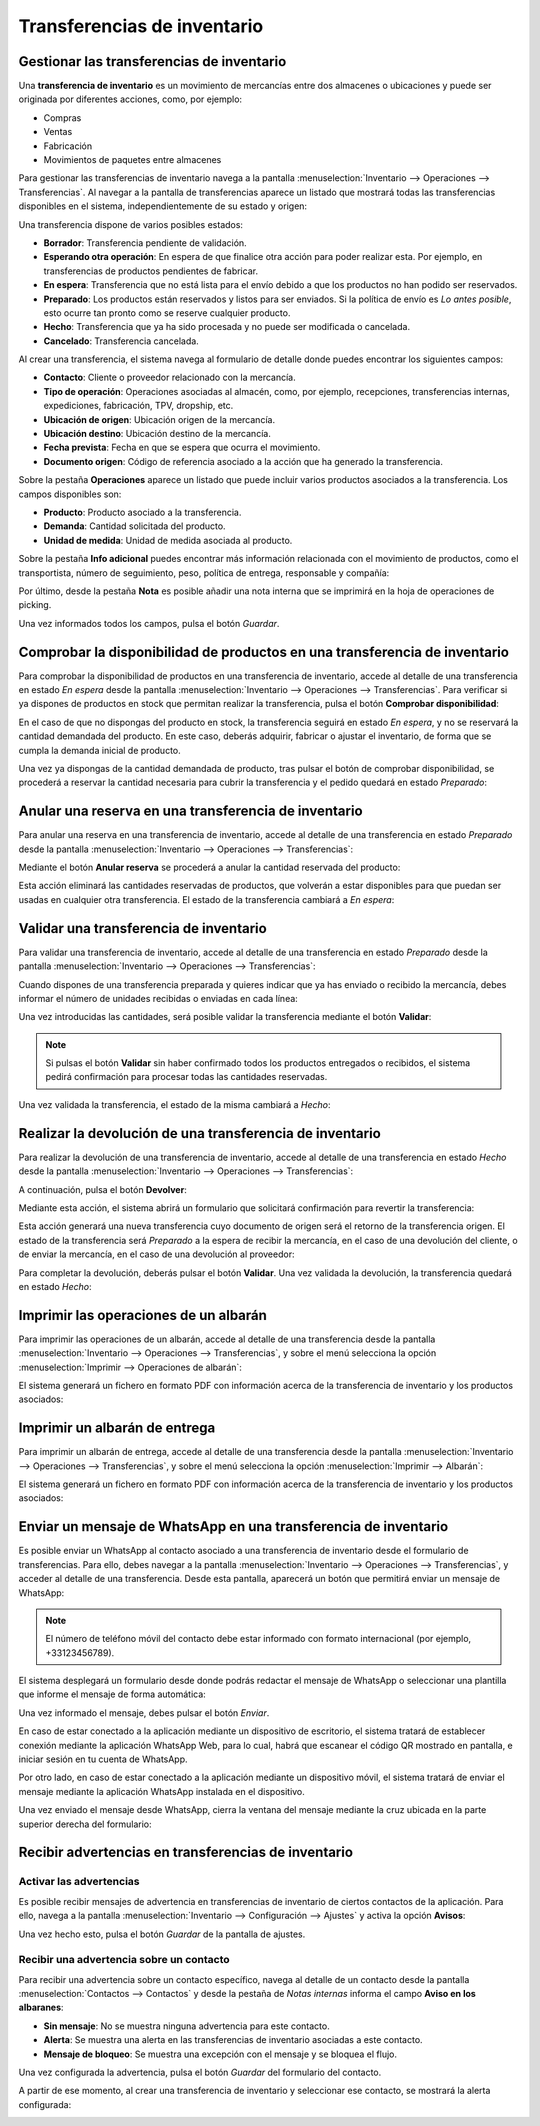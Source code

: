 ============================
Transferencias de inventario
============================

Gestionar las transferencias de inventario
==========================================

Una **transferencia de inventario** es un movimiento de mercancías entre dos almacenes o ubicaciones y puede ser originada
por diferentes acciones, como, por ejemplo:

-  Compras

-  Ventas

-  Fabricación

-  Movimientos de paquetes entre almacenes

Para gestionar las transferencias de inventario navega a la pantalla :menuselection:`Inventario --> Operaciones --> Transferencias`.
Al navegar a la pantalla de transferencias aparece un listado que mostrará todas las transferencias disponibles en el sistema,
independientemente de su estado y origen:

.. image:: transferencias/transferencias-inventario.png
   :align: center
   :alt: Gestionar las transferencias de inventario

Una transferencia dispone de varios posibles estados:

-  **Borrador**: Transferencia pendiente de validación.

-  **Esperando otra operación**: En espera de que finalice otra acción para poder realizar esta. Por ejemplo, en
   transferencias de productos pendientes de fabricar.

-  **En espera**: Transferencia que no está lista para el envío debido a que los productos no han podido ser reservados.

-  **Preparado**: Los productos están reservados y listos para ser enviados. Si la política de envío es *Lo antes posible*,
   esto ocurre tan pronto como se reserve cualquier producto.

-  **Hecho**: Transferencia que ya ha sido procesada y no puede ser modificada o cancelada.

-  **Cancelado**: Transferencia cancelada.

Al crear una transferencia, el sistema navega al formulario de detalle donde puedes encontrar los siguientes
campos:

-  **Contacto**: Cliente o proveedor relacionado con la mercancía.

-  **Tipo de operación**: Operaciones asociadas al almacén, como, por ejemplo, recepciones, transferencias internas,
   expediciones, fabricación, TPV, dropship, etc.

-  **Ubicación de origen**: Ubicación origen de la mercancía.

-  **Ubicación destino**: Ubicación destino de la mercancía.

-  **Fecha prevista**: Fecha en que se espera que ocurra el movimiento.

-  **Documento origen**: Código de referencia asociado a la acción que ha generado la transferencia.

.. image:: transferencias/transferencias-inventario-2.png
   :align: center
   :alt: Gestionar las transferencias de inventario (2)

Sobre la pestaña **Operaciones** aparece un listado que puede incluir varios productos asociados a la transferencia. Los
campos disponibles son:

-  **Producto**: Producto asociado a la transferencia.

-  **Demanda**: Cantidad solicitada del producto.

-  **Unidad de medida**: Unidad de medida asociada al producto.

Sobre la pestaña **Info adicional** puedes encontrar más información relacionada con el movimiento de productos, como
el transportista, número de seguimiento, peso, política de entrega, responsable y compañía:

.. image:: transferencias/transferencias-inventario-3.png
   :align: center
   :alt: Gestionar las transferencias de inventario (3)

Por último, desde la pestaña **Nota** es posible añadir una nota interna que se imprimirá en la hoja de operaciones de
picking.

Una vez informados todos los campos, pulsa el botón *Guardar*.

Comprobar la disponibilidad de productos en una transferencia de inventario
===========================================================================

Para comprobar la disponibilidad de productos en una transferencia de inventario, accede al detalle de una transferencia en
estado *En espera* desde la pantalla :menuselection:`Inventario --> Operaciones --> Transferencias`. Para verificar si ya
dispones de productos en stock que permitan realizar la transferencia, pulsa el botón **Comprobar disponibilidad**:

.. image:: transferencias/disponibilidad-transferencias.png
   :align: center
   :alt: Comprobar la disponibilidad de productos en una transferencia de inventario

En el caso de que no dispongas del producto en stock, la transferencia seguirá en estado *En espera*, y no se reservará
la cantidad demandada del producto. En este caso, deberás adquirir, fabricar o ajustar el inventario, de forma que se
cumpla la demanda inicial de producto.

Una vez ya dispongas de la cantidad demandada de producto, tras pulsar el botón de comprobar disponibilidad, se procederá
a reservar la cantidad necesaria para cubrir la transferencia y el pedido quedará en estado *Preparado*:

.. image:: transferencias/disponibilidad-transferencias-2.png
   :align: center
   :alt: Comprobar la disponibilidad de productos en una transferencia de inventario (2)

Anular una reserva en una transferencia de inventario
=====================================================

Para anular una reserva en una transferencia de inventario, accede al detalle de una transferencia en estado *Preparado*
desde la pantalla :menuselection:`Inventario --> Operaciones --> Transferencias`:

.. image:: transferencias/disponibilidad-transferencias-2.png
   :align: center
   :alt: Anular una reserva en una transferencia de inventario

Mediante el botón **Anular reserva** se procederá a anular la cantidad reservada del producto:

.. image:: transferencias/anular-reserva.png
   :align: center
   :alt: Anular una reserva en una transferencia de inventario (2)

Esta acción eliminará las cantidades reservadas de productos, que volverán a estar disponibles para que puedan ser
usadas en cualquier otra transferencia. El estado de la transferencia cambiará a *En espera*:

.. image:: transferencias/anular-reserva-2.png
   :align: center
   :alt: Anular una reserva en una transferencia de inventario (3)

Validar una transferencia de inventario
=======================================

Para validar una transferencia de inventario, accede al detalle de una transferencia en estado *Preparado* desde la
pantalla :menuselection:`Inventario --> Operaciones --> Transferencias`:

.. image:: transferencias/disponibilidad-transferencias-2.png
   :align: center
   :alt: Validar una transferencia de inventario

Cuando dispones de una transferencia preparada y quieres indicar que ya has enviado o recibido la mercancía, debes
informar el número de unidades recibidas o enviadas en cada línea:

.. image:: transferencias/validar-transferencias.png
   :align: center
   :alt: Validar una transferencia de inventario (2)

Una vez introducidas las cantidades, será posible validar la transferencia mediante el botón **Validar**:

.. image:: transferencias/validar-transferencias-2.png
   :align: center
   :alt: Validar una transferencia de inventario (3)

.. note::
   Si pulsas el botón **Validar** sin haber confirmado todos los productos entregados o recibidos, el sistema pedirá
   confirmación para procesar todas las cantidades reservadas.

Una vez validada la transferencia, el estado de la misma cambiará a *Hecho*:

.. image:: transferencias/validar-transferencias-3.png
   :align: center
   :alt: Validar una transferencia de inventario (4)

Realizar la devolución de una transferencia de inventario
=========================================================

Para realizar la devolución de una transferencia de inventario, accede al detalle de una transferencia en estado *Hecho*
desde la pantalla :menuselection:`Inventario --> Operaciones --> Transferencias`:

.. image:: transferencias/devolucion-transferencias.png
   :align: center
   :alt: Realizar la devolución de una transferencia de inventario

A continuación, pulsa el botón **Devolver**:

.. image:: transferencias/devolucion-transferencias-2.png
   :align: center
   :alt: Realizar la devolución de una transferencia de inventario (2)

Mediante esta acción, el sistema abrirá un formulario que solicitará confirmación para revertir la transferencia:

.. image:: transferencias/devolucion-transferencias-3.png
   :align: center
   :alt: Realizar la devolución de una transferencia de inventario (3)

Esta acción generará una nueva transferencia cuyo documento de origen será el retorno de la transferencia origen. El
estado de la transferencia será *Preparado* a la espera de recibir la mercancía, en el caso de una devolución del cliente,
o de enviar la mercancía, en el caso de una devolución al proveedor:

.. image:: transferencias/devolucion-transferencias-4.png
   :align: center
   :alt: Realizar la devolución de una transferencia de inventario (4)

Para completar la devolución, deberás pulsar el botón **Validar**. Una vez validada la devolución, la transferencia quedará
en estado *Hecho*:

.. image:: transferencias/devolucion-transferencias-5.png
   :align: center
   :alt: Realizar la devolución de una transferencia de inventario (5)

Imprimir las operaciones de un albarán
======================================

Para imprimir las operaciones de un albarán, accede al detalle de una transferencia desde la pantalla
:menuselection:`Inventario --> Operaciones --> Transferencias`, y sobre el menú selecciona la opción
:menuselection:`Imprimir --> Operaciones de albarán`:

.. image:: transferencias/imprimir-albaran.png
   :align: center
   :alt: Imprimir las operaciones de un albarán

El sistema generará un fichero en formato PDF con información acerca de la transferencia de inventario y los productos
asociados:

.. image:: transferencias/imprimir-albaran-2.png
   :align: center
   :alt: Imprimir las operaciones de un albarán (2)

Imprimir un albarán de entrega
==============================

Para imprimir un albarán de entrega, accede al detalle de una transferencia desde la pantalla
:menuselection:`Inventario --> Operaciones --> Transferencias`, y sobre el menú selecciona la opción
:menuselection:`Imprimir --> Albarán`:

.. image:: transferencias/imprimir-albaran-3.png
   :align: center
   :alt: Imprimir un albarán de entrega

El sistema generará un fichero en formato PDF con información acerca de la transferencia de inventario y los productos
asociados:

.. image:: transferencias/imprimir-albaran-4.png
   :align: center
   :alt: Imprimir un albarán de entrega (2)

.. _inventario_y_fabricacion/inventario/enviar_whatsapp_transferencia:

Enviar un mensaje de WhatsApp en una transferencia de inventario
================================================================

.. seealso::
   * :doc:`../../../varios/whatsapp`

Es posible enviar un WhatsApp al contacto asociado a una transferencia de inventario desde el formulario de transferencias.
Para ello, debes navegar a la pantalla :menuselection:`Inventario --> Operaciones --> Transferencias`, y acceder al detalle
de una transferencia. Desde esta pantalla, aparecerá un botón que permitirá enviar un mensaje de WhatsApp:

.. image:: transferencias/detalle-transferencia-enviar-whatsapp.png
   :align: center
   :alt: Enviar WhatsApp desde el detalle de una transferencia de inventario

.. note::
   El número de teléfono móvil del contacto debe estar informado con formato internacional (por ejemplo, +33123456789).

El sistema desplegará un formulario desde donde podrás redactar el mensaje de WhatsApp o seleccionar una plantilla que
informe el mensaje de forma automática:

.. image:: transferencias/formulario-enviar-whatsapp.png
   :align: center
   :alt: Formulario para enviar WhatsApp en una transferencia de inventario

Una vez informado el mensaje, debes pulsar el botón *Enviar*.

En caso de estar conectado a la aplicación mediante un dispositivo de escritorio, el sistema tratará de establecer
conexión mediante la aplicación WhatsApp Web, para lo cual, habrá que escanear el código QR mostrado en pantalla, e
iniciar sesión en tu cuenta de WhatsApp.

Por otro lado, en caso de estar conectado a la aplicación mediante un dispositivo móvil, el sistema tratará de enviar
el mensaje mediante la aplicación WhatsApp instalada en el dispositivo.

Una vez enviado el mensaje desde WhatsApp, cierra la ventana del mensaje mediante la cruz ubicada en la parte superior
derecha del formulario:

.. image:: transferencias/cerrar-formulario-enviar-whatsapp.png
   :align: center
   :alt: Cerrar formulario para enviar WhatsApp en una transferencia de inventario

.. _inventario_y_fabricacion/inventario/gestion/transferencias/advertencias:

Recibir advertencias en transferencias de inventario
====================================================

Activar las advertencias
------------------------

Es posible recibir mensajes de advertencia en transferencias de inventario de ciertos contactos de la aplicación. Para ello,
navega a la pantalla :menuselection:`Inventario --> Configuración --> Ajustes` y activa la opción **Avisos**:

.. image:: transferencias/activar-advertencias.png
   :align: center
   :alt: Activar advertencias en transferencias de inventario

Una vez hecho esto, pulsa el botón *Guardar* de la pantalla de ajustes.

Recibir una advertencia sobre un contacto
-----------------------------------------

Para recibir una advertencia sobre un contacto específico, navega al detalle de un contacto desde la pantalla
:menuselection:`Contactos --> Contactos` y desde la pestaña de *Notas internas* informa el campo
**Aviso en los albaranes**:

-  **Sin mensaje**: No se muestra ninguna advertencia para este contacto.

-  **Alerta**: Se muestra una alerta en las transferencias de inventario asociadas a este contacto.

-  **Mensaje de bloqueo**: Se muestra una excepción con el mensaje y se bloquea el flujo.

.. image:: transferencias/advertencias-contactos.png
   :align: center
   :alt: Advertencias de transferencias de inventario en contactos

Una vez configurada la advertencia, pulsa el botón *Guardar* del formulario del contacto.

A partir de ese momento, al crear una transferencia de inventario y seleccionar ese contacto, se mostrará la alerta
configurada:

.. image:: transferencias/advertencias-contactos-2.png
   :align: center
   :alt: Advertencias de transferencias de inventario en contactos (2)